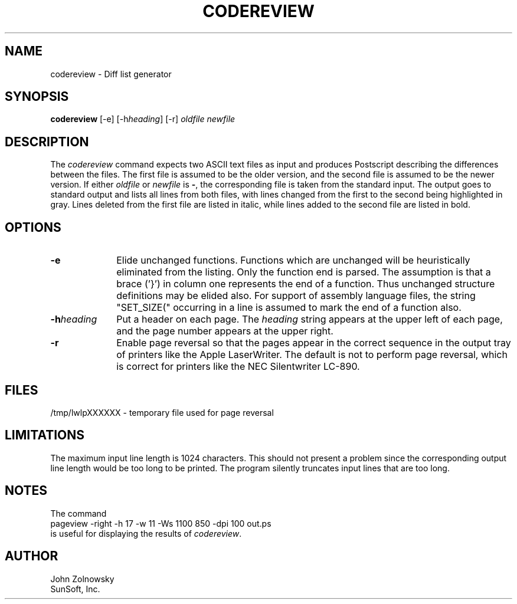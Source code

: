 .\" @(#)codereview.1 1.2     99/05/18 SMI
.de)I
.nr;9 0\\$1+1
.ds)i \\$\\n(;9
.rr;9
..
.)I 2 $Date: 99/05/18 $
.TH CODEREVIEW 1-LOCAL "\\*()i"
.UC
.SH NAME
codereview \- Diff list generator
.SH SYNOPSIS
.B codereview
[-e] [-h\f2heading\fP] [-r]
.I oldfile
.I newfile
.SH DESCRIPTION
.PP
The
.I codereview
command expects two ASCII text files as input
and produces Postscript describing the differences between the files.
The first file is assumed to be the older version,
and the second file is assumed to be the newer version.
If either
.I oldfile
or
.I newfile
is
.BR - ,
the corresponding file is taken from the standard input.
The output goes to standard output and lists all lines from both files,
with lines changed from the first to the second being highlighted in gray.
Lines deleted from the first file are listed in italic,
while lines added to the second file are listed in bold.
.SH OPTIONS
.TP 10
.B \-e
Elide unchanged functions.
Functions which are unchanged will be heuristically eliminated from the listing.
Only the function end is parsed.
The assumption is that a brace ('}')
in column one represents the end of a function.
Thus unchanged structure definitions may be elided also.
For support of assembly language files,
the string "SET_SIZE(" occurring in a line is assumed
to mark the end of a function also.
.TP
.BI \-h heading
Put a header on each page.
The
.I heading
string appears at the upper left of each page,
and the page number appears at the upper right.
.TP
.B \-r
Enable page reversal so that the pages appear in the correct sequence
in the output tray of printers like the Apple LaserWriter.
The default is not to perform page reversal,
which is correct for printers like the NEC Silentwriter LC-890.
.SH FILES
/tmp/lwlpXXXXXX		\- temporary file used for page reversal
.SH LIMITATIONS
The maximum input line length is 1024 characters.
This should not present a problem
since the corresponding output line length would be too long to be printed.
The program silently truncates input lines that are too long.
.SH NOTES
The command
.sp 0.5v
.ti +0.4i
pageview -right -h 17 -w 11 -Ws 1100 850 -dpi 100 out.ps
.sp 0.5v
is useful for displaying the results of
.IR codereview .
.SH AUTHOR
John Zolnowsky
.br
SunSoft, Inc.
